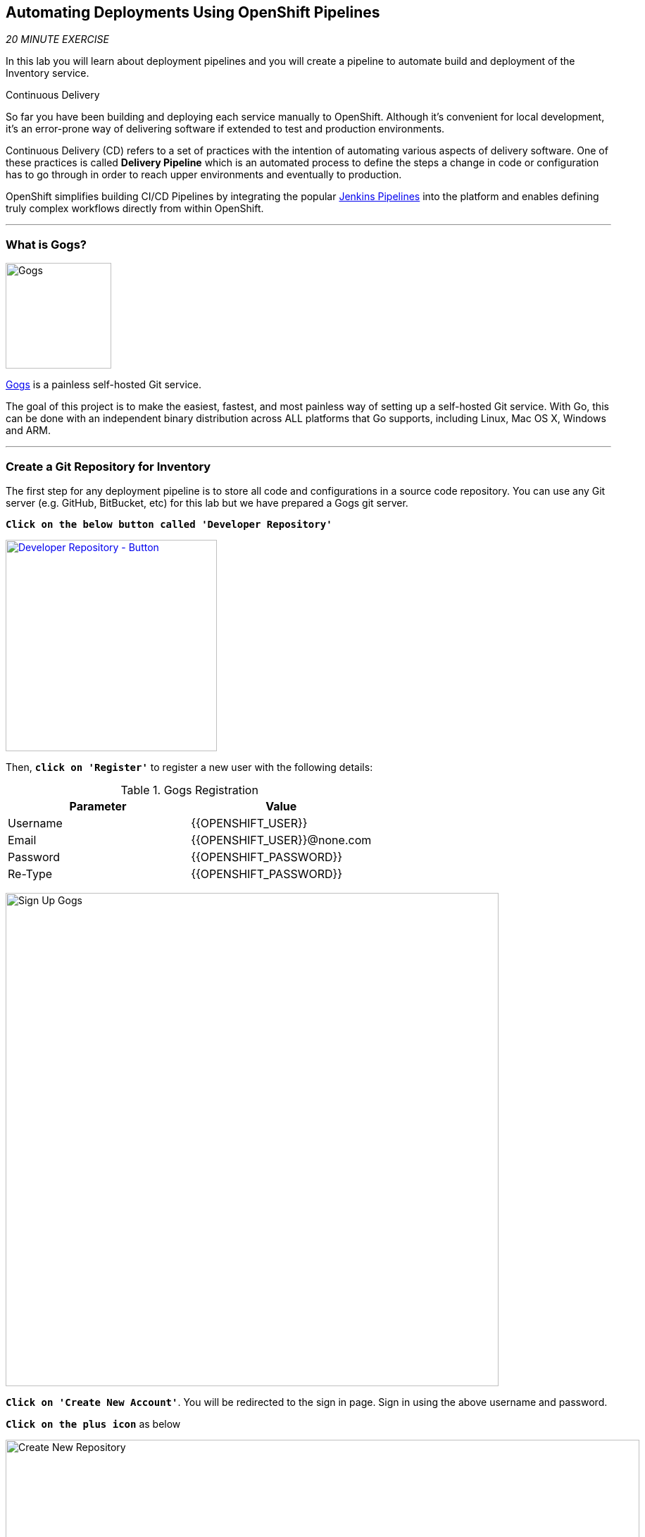 ==  Automating Deployments Using OpenShift Pipelines

_20 MINUTE EXERCISE_

In this lab you will learn about deployment pipelines and you will create a pipeline to 
automate build and deployment of the Inventory service.

[sidebar]
.Continuous Delivery
--
So far you have been building and deploying each service manually to OpenShift. Although 
it's convenient for local development, it's an error-prone way of delivering software if 
extended to test and production environments.

Continuous Delivery (CD) refers to a set of practices with the intention of automating 
various aspects of delivery software. One of these practices is called **Delivery Pipeline** 
which is an automated process to define the steps a change in code or configuration has 
to go through in order to reach upper environments and eventually to production. 

OpenShift simplifies building CI/CD Pipelines by integrating
the popular https://jenkins.io/doc/book/pipeline/overview/[Jenkins Pipelines^] into
the platform and enables defining truly complex workflows directly from within OpenShift.
--

'''

=== What is Gogs?

[sidebar]
--
image:{% image_path gogs-logo.png %}[Gogs, 150]

https://gogs.io[Gogs^] is a painless self-hosted Git service.

The goal of this project is to make the easiest, fastest, and most painless way of setting up a self-hosted Git service. 
With Go, this can be done with an independent binary distribution across ALL platforms that Go supports, including Linux, 
Mac OS X, Windows and ARM.
--

'''

=== Create a Git Repository for Inventory

The first step for any deployment pipeline is to store all code and configurations in 
a source code repository. You can use any Git server (e.g. GitHub, BitBucket, etc) for this lab but we have prepared a 
Gogs git server.

`*Click on the below button called 'Developer Repository'*`

[link={{ GOGS_URL }}]
[window=_blank, align="center"]
image::{% image_path developer-repository-button.png  %}[Developer Repository - Button, 300]

Then, `*click on 'Register'*` to register a new user with the following details:


.Gogs Registration
[%header,cols=2*]
|===
|Parameter
|Value

|Username 
|{{OPENSHIFT_USER}}

|Email
|{{OPENSHIFT_USER}}@none.com

|Password
|{{OPENSHIFT_PASSWORD}}

| Re-Type
|{{OPENSHIFT_PASSWORD}}

|===

image:{% image_path cd-gogs-signup.png %}[Sign Up Gogs,700]

`*Click on 'Create New Account'*`. 
You will be redirected to the sign in page. Sign in using the above username and password.

`*Click on the plus icon*` as below

image:{% image_path cd-gogs-plus-icon.png %}[Create New Repository,900]


`*Give 'inventory-quarkus' as Repository Name and click on 'Create Repository' button*`

image:{% image_path cd-gogs-new-repo.png %}[Create New Repository,700]

The Git repository is created now. 

`*Click on the copy-to-clipboard icon*` to near the 
HTTP Git url to copy it to the clipboard which you will need in a few minutes.

image:{% image_path cd-gogs-empty-repo.png %}[Empty Repository,900]

'''

=== Push Inventory Code to the Git Repository

Now that you have a Git repository for the Inventory service, you should push the 
source code into this Git repository.

In your {{ CHE_URL }}[Workspace^], via the command menu (`*'View' -> 'Find Command...'*`),
`*run 'Git: Initialize Repository'*`

image:{% image_path che-git-init.png %}[Che - Git Initialize, 600]

`*Select the '/projects/workshop/labs/inventory-quarkus' folder, click on 'Initialize Repository' -> 'Add to Workspace'*`

In your {{ CHE_URL }}[Workspace^], open a new Terminal by `*clicking 
on the 'My Workspace' white box in the right menu, then 'Plugins' -> 'workshop-tools' -> '>_ New terminal'*`:

image:{% image_path che-open-workshop-terminal.png %}[Che - Open OpenShift Terminal, 700]

In the window called **'>_ workshop-tools terminal'**, `*execute the following commands*`:

[source,shell]
.>_ workshop-tools terminal
----
$ cd /projects/workshop/labs/inventory-quarkus
$ git remote add origin {{ GOGS_URL }}/{{ OPENSHIFT_USER }}/inventory-quarkus
----

Via the command menu (`*'View' -> 'Find Command...'*`),
`*run 'Git: Close Repository'*`

Via the command menu (`*'View' -> 'Find Command...'*`),
`*run 'Git: Open Repository' and select the '/projects/workshop/labs/inventory-quarkus' folder*`

Open the **Source Code Management (SCM) view** by clicking on `*'View' -> 'SCM menu'*`

`*Click on '...' -> 'Stage All Changes'*`

image:{% image_path che-scm-stage-all-changes.png %}[Che - SCM Stage All Changes, 500]

`*Click on the 'check' icon and enter 'Initial' as commit message*`

image:{% image_path che-scm-commit.png %}[Che - SCM Commit, 900]

`*Click on '...' -> 'Push'*`

image:{% image_path che-scm-push.png %}[Che - SCM Push, 500]

`*Click on the 'OK' button*` to publish the new **master branch**. 
Finally, `*enter your Gogs credentials ({{ OPENSHIFT_USER }}/{{ OPENSHIFT_PASSWORD }})*`.

image:{% image_path che-scm-username.png %}[Che - SCM Username, 500]

image:{% image_path che-scm-password.png %}[Che - SCM Password, 500]

Once done, in {{ GOGS_URL }}, `*refresh the page of your 'inventory-quarkus' repository*`. You should 
see the project files in the repository.

image:{% image_path cd-gogs-inventory-repo.png %}[Inventory Repository,900]

'''

=== What is OpenShift Pipelines?

[sidebar]
--
image:{% image_path tekton-logo.png %}[Tekton, 300]

OpenShift Pipelines is a cloud-native, continuous integration and continuous delivery (CI/CD) solution 
for building pipelines based on  https://github.com/tektoncd/pipeline[Tekton Pipelines^] project.

* Standard CI/CD pipeline definition based on Tekton
* Build images with Kubernetes tools such as S2I, Buildah, Buildpacks, Kaniko, etc
* Deploy applications to multiple platforms such as Kubernetes, serverless and VMs
* Easy to extend and integrate with existing tools
* Scale pipelines on-demand
* Portable across any Kubernetes platform
* Designed for microservices and decentralized teams
* Integrated with the OpenShift Developer Console

https://github.com/tektoncd/pipeline[Tekton Pipelines^] provides Kubernetes-style resources for creating serverless 
CI/CD-style pipelines on Kubernetes.

The custom resources needed to define a pipeline are:

* **Task** - a reusable, loosely coupled number of steps that perform a specific task (e.g., building a container image)
* **Pipeline** - the definition of the pipeline and the **Task** that it should perform
* **PipelineResource** - inputs (e.g., git repository) and outputs (e.g., image registry) to and out of a **Pipeline** or **Task**
* **TaskRun** - the result of running an instance of **Task**
* **PipelineRun** - the result of running an instance of **Pipeline**, which includes a number of **TaskRun**

image:{% image_path tekton-architecture.png %}[Tekton Architecture, 600]

--

'''

=== Disable Automatic Deployment Trigger

OpenShift automates deployments using https://docs.openshift.com/container-platform/4.2/welcome/index.html[deployment triggers^] 
that react to changes to the container image or configuration. 
Since you want to control the deployments instead from the pipeline, 
you should remove the Inventory deploy triggers so that building a new Inventory container 
image wouldn't automatically result in a new deployment. That would allow the pipeline to decide when a 
deployment should occur.

In your {{ CHE_URL }}[Workspace^], open a new Terminal by `*clicking 
on the 'My Workspace' white box in the right menu, then 'Plugins' -> 'workshop-tools' -> '>_ New terminal'*`:

image:{% image_path che-open-workshop-terminal.png %}[Che - Open OpenShift Terminal, 700]

In the window called **'>_ workshop-tools terminal'**, `*execute the following commands*`:

[source,shell]
.>_ workshop-tools terminal
----
$ oc set triggers dc/inventory-coolstore --remove-all
----

'''

=== Create a Task

A **Task** consists of a collection of steps that are executed sequentially. 
Each **Task** is executed in a separate container within the same pod. 
They can also have inputs and outputs in order to interact with other tasks in the pipeline.


In the window called **'>_ workshop-tools terminal'**, `*execute the following commands*`:

[source,shell]
.>_ workshop-tools terminal
----
$ cat <<EOF | oc create -f -
---
apiVersion: tekton.dev/v1alpha1
kind: Task
metadata:
  name: maven-build
spec:
  inputs:
    resources:
    - name: source-repo
      type: git
  outputs:
    resources:
    - name: source-repo
      type: git    
  steps:
  - name: build
    image: 'maven:3.6.0-jdk-8-slim'
    workingdir: /workspace/source-repo
    command:
    - /usr/bin/mvn
    args:
    - clean 
    - package 
    - '-DskipTests' 
    volumeMounts:
    - mountPath: /.m2
      name: m2-folder
  - name: copy-jar
    image: 'registry.access.redhat.com/ubi8/ubi-minimal:latest'
    command:
    - /usr/bin/bash
    args: 
    - '-c'
    - 'cp /workspace/source-repo/target/*.jar /workspace/output/source-repo/ROOT.jar'
  volumes:
  - name: m2-folder
    emptyDir: {}
EOF
----

'''

=== Create a Pipeline

A **Pipeline** defines a number of **Task** that should be executed and how they interact 
with each other via their inputs and outputs.

In the window called **'>_ workshop-tools terminal'**, `*execute the following commands*`:

[source,shell]
.>_ workshop-tools terminal
----
$ cat <<EOF | oc create -f -
---
apiVersion: tekton.dev/v1alpha1
kind: Pipeline
metadata:
  name: my-pipeline
spec:
  resources:
  - name: app-git
    type: git
  tasks:
  - name: build-jar
    taskRef:
      name: maven-build
    resources:
      inputs:
      - name: source-repo
        resource: app-git
      outputs:
      - name: source-repo
        resource: app-git
EOF
----

'''

=== Create a Pipeline Resource

A **PipelineResource** in a pipeline are the set of objects that are going to be used as inputs to a **Task** 
and can be output by a **Task**.

In the window called **'>_ workshop-tools terminal'**, `*execute the following commands*`:

[source,shell]
.>_ workshop-tools terminal
----
$ cat <<EOF | oc create -f -
---
apiVersion: tekton.dev/v1alpha1
kind: PipelineResource
metadata:
  name: inventory-git
spec:
  type: git
  params:
  - name: url
    value: {{ GOGS_URL }}/{{ OPENSHIFT_USER }}/inventory-quarkus.git
  - name: revision
    value: master
EOF
----

'''

=== Run the Pipeline

Now that your pipeline is created and configured, let's trigger it.

In your {{ CHE_URL }}[Workspace^], `*click on 'Terminal' -> 'Run Task...' ->  'Pipeline - Start Mine'*`

image:{% image_path che-runtask.png %}[Che - RunTask, 500]

image:{% image_path che-pipeline-start-mine.png %}[Che - Pipeline Start Mine, 500]

Once done, in the {{OPENSHIFT_CONSOLE_URL}}[OpenShift Web Console^], from the **Developer view**,
`*click on 'Pipelines' -> 'Last Run - my-pipeline-run'*`

image:{% image_path openshift-pipeline-mine.png %}[OpenShift Pipeline,400]

Congratulations!! You have created and run your first **OpenShift Pipeline with Tekton**!!

'''

=== Expand your Pipeline

Now, you have learnt and understood how to create a simple **Pipeline** with **Task** and **PipelineResource**.
Let's create more tasks and expand the existing pipeline.

In your {{ CHE_URL }}[Workspace^], `*double click on each following file*` then 
via the command menu (`*'View' -> 'Find Command...'*`),
`*run 'Kubernetes: Create'*`

image:{% image_path che-kubernetes-create.png %}[Che - Kubernetes Create, 500]

.OpenShift Pipeline
[%header,cols=2*]
|===
|OpenShift Resource
|Description

|/projects/workshop/labs/pipelines/increment-version-task.yaml
|**Task** which retrieves the current version of the current image of your application 
then increment it. 
If "latest" is the current version, the next version will be "1.0", then "1.1", ...

|/projects/workshop/labs/pipelines/s2i-jar-task.yaml
|**Task** which creates the Container Image of your application based on the generated jar file.

|/projects/workshop/labs/pipelines/oc-tag-image-task.yaml
|**Task** which tags the new version of the image and updates the Deployment configuration
of your application.

|/projects/workshop/labs/pipelines/oc-deploy-task.yaml 
|**Task** which triggers a new deployment of your application.

|/projects/workshop/labs/pipelines/application-pipeline.yaml
|**Pipeline** which defines Cloud-Native CI/CD of your application by calling defined **Task** above.

|===

Once created, `*click on 'Terminal' -> 'Run Task...' ->  'Pipeline - Start Full'*`

image:{% image_path che-runtask.png %}[Che - RunTask, 500]

image:{% image_path che-pipeline-start-full.png %}[Che - Pipeline Start Full, 500]

Back into the {{OPENSHIFT_CONSOLE_URL}}[OpenShift Web Console^], from the **Developer view**,
`*click on 'Pipelines' -> 'Last Run - application-pipeline-run'*`

image:{% image_path openshift-pipeline-full.png %}[OpenShift Pipeline,900]

Well done! You are ready for the next lab.
